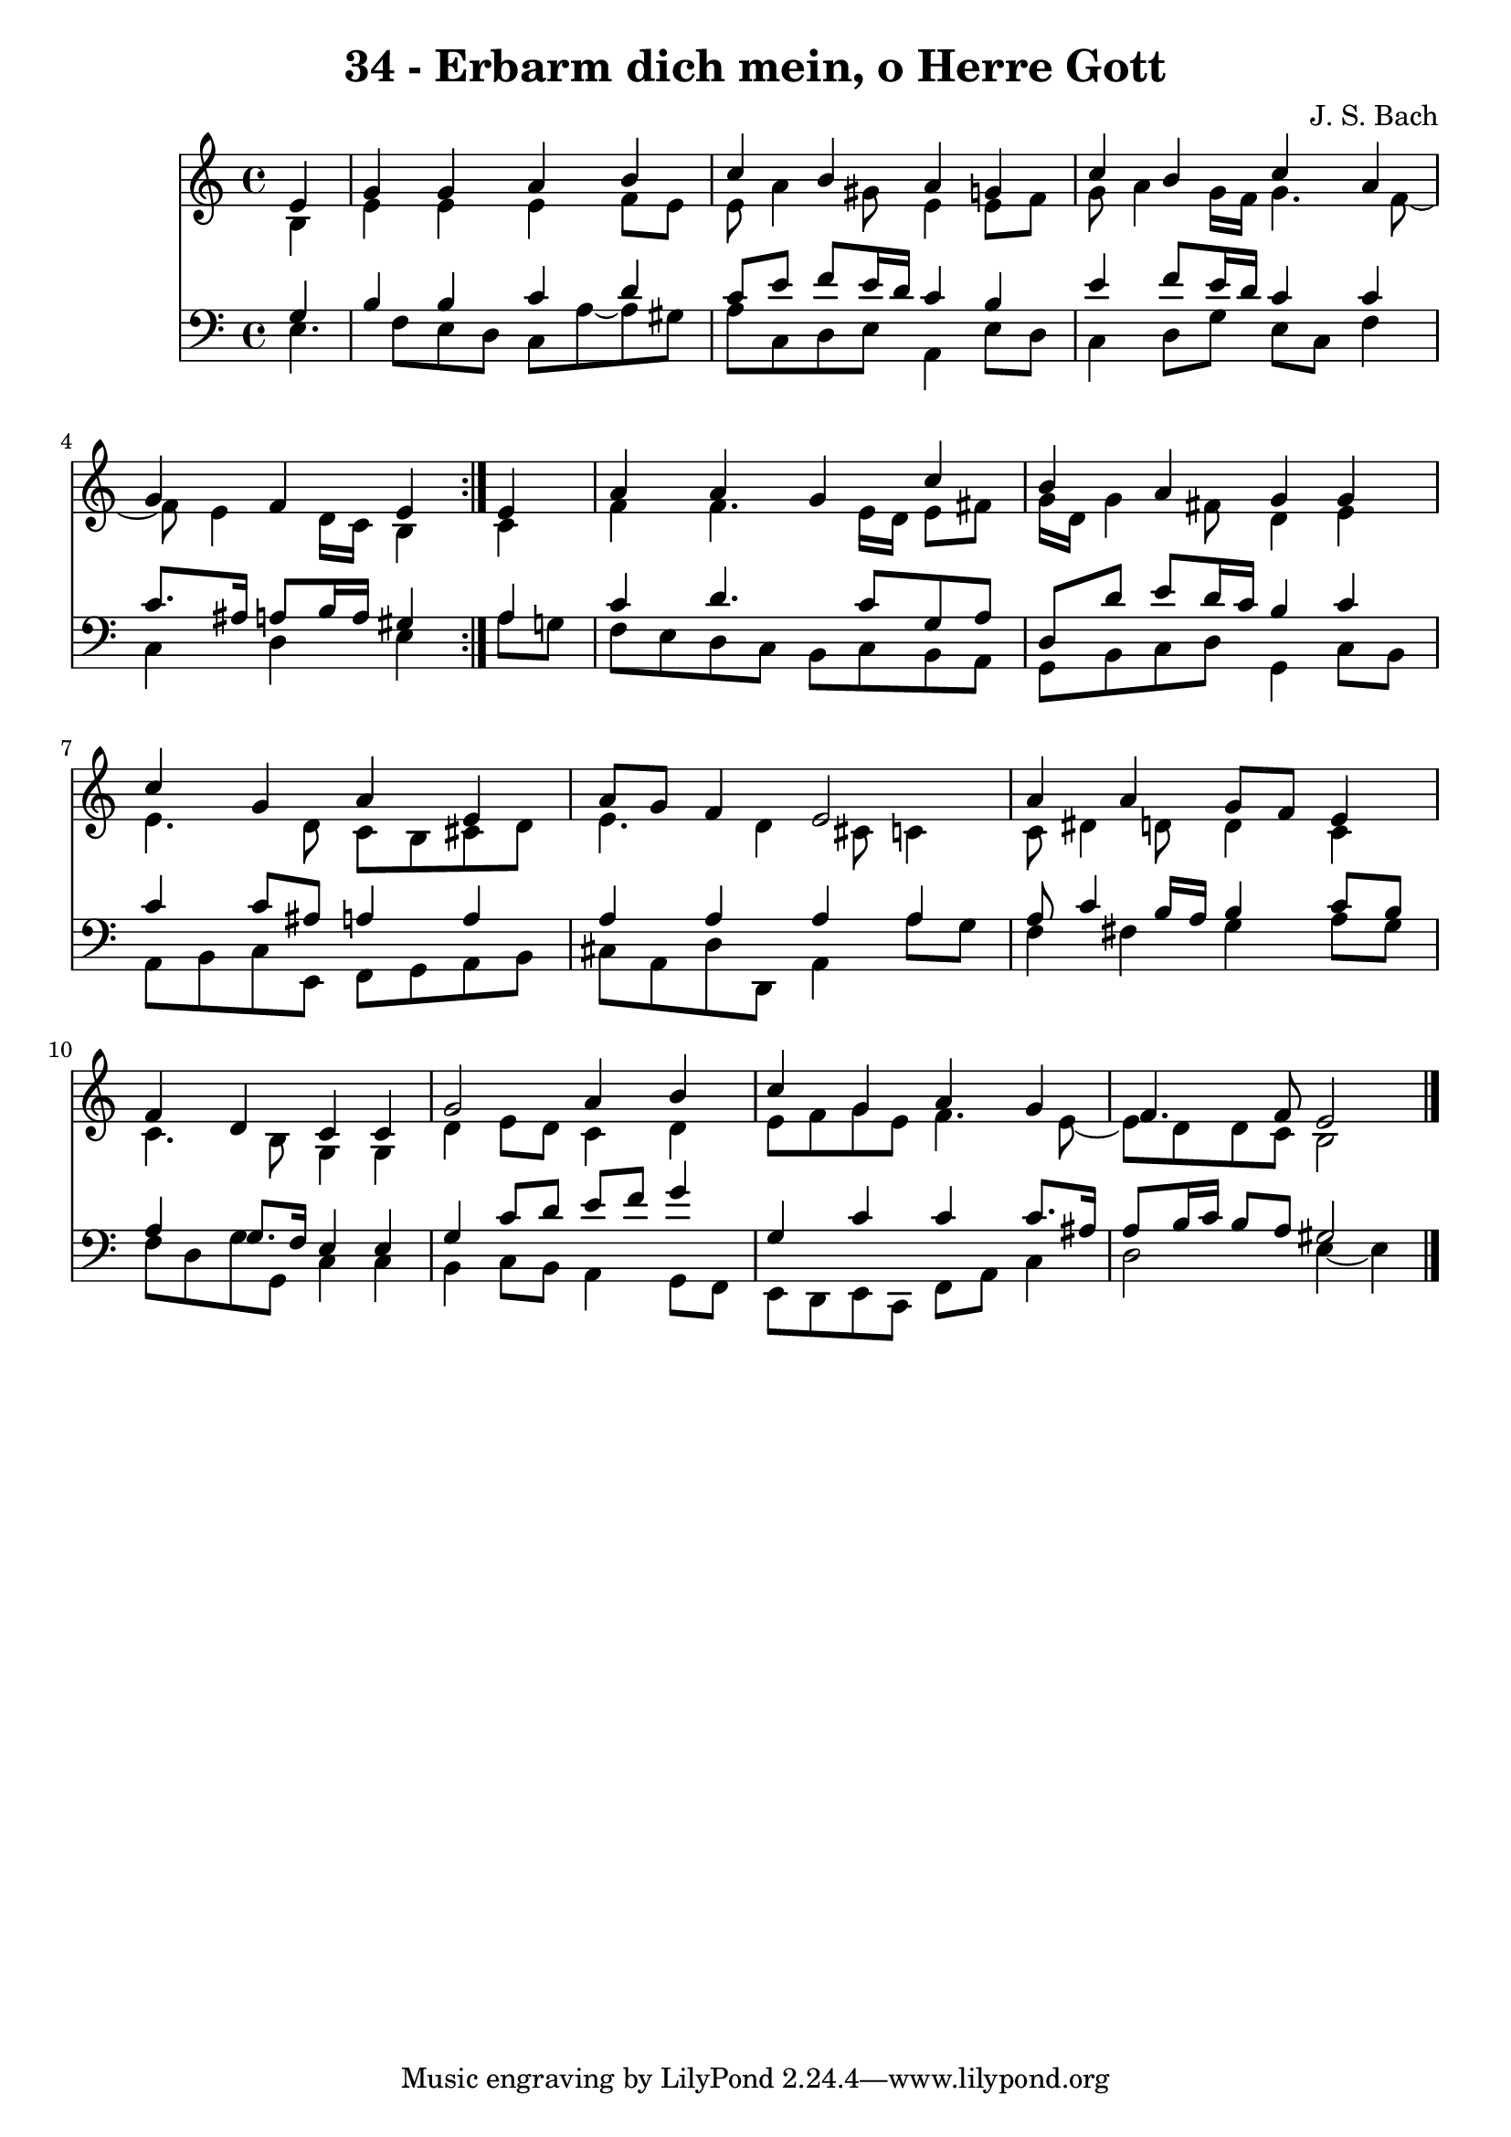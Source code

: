 \version "2.10.33"

\header {
  title = "34 - Erbarm dich mein, o Herre Gott"
  composer = "J. S. Bach"
}


global = {
  \time 4/4
  \key a \minor
}


soprano = \relative c' {
  \repeat volta 2 {
    \partial 4 e4 
    g4 g4 a4 b4 
    c4 b4 a4 g4 
    c4 b4 c4 a4 
    g4 f4 e4 } e4 
  a4 a4 g4 c4   %5
  b4 a4 g4 g4 
  c4 g4 a4 e4 
  a8 g8 f4 e2 
  a4 a4 g8 f8 e4 
  f4 d4 c4 c4   %10
  g'2 a4 b4 
  c4 g4 a4 g4 
  f4. f8 e2 
  
}

alto = \relative c' {
  \repeat volta 2 {
    \partial 4 b4 
    e4 e4 e4 f8 e8 
    e8 a4 gis8 e4 e8 f8 
    g8 a4 g16 f16 g4. f8~ 
    f8 e4 d16 c16 b4 } c4 
  f4 f4. e16 d16 e8 fis8   %5
  g16 d16 g4 fis8 d4 e4 
  e4. d8 c8 b8 cis8 d8 
  e4. d4 cis8 c4 
  c8 dis4 d8 d4 c4 
  c4. b8 g4 g4   %10
  d'4 e8 d8 c4 d4 
  e8 f8 g8 e8 f4. e8~ 
  e8 d8 d8 c8 b2 
  
}

tenor = \relative c' {
  \repeat volta 2 {
    \partial 4 g4 
    b4 b4 c4 d4 
    c8 e8 f8 e16 d16 c4 b4 
    e4 f8 e16 d16 c4 c4 
    c8. ais16 a8 b16 a16 gis4 } a4 
  c4 d4. c8 g8 a8   %5
  d,8 d'8 e8 d16 c16 b4 c4 
  c4 c8 ais8 a4 a4 
  a4 a4 a4 a4 
  a8 c4 b16 a16 b4 c8 b8 
  a4 g8. f16 e4 e4   %10
  g4 c8 d8 e8 f8 g4 
  g,4 c4 c4 c8. ais16 
  a8 b16 c16 b8 a8 gis2 
  
}

baixo = \relative c {
  \repeat volta 2 {
    e4. f8 e8 d8 c8 a'8~ 
    a8 gis8 a8 c,8 d8 e8 a,4 
    e'8 d8 c4 d8 g8 e8 c8 
    f4 c4 d4 e4 }
  a8 g8 f8 e8 d8 c8 b8 c8   %5
  b8 a8 g8 b8 c8 d8 g,4 
  c8 b8 a8 b8 c8 e,8 f8 g8 
  a8 b8 cis8 a8 d8 d,8 a'4 
  a'8 g8 f4 fis4 g4 
  a8 g8 f8 d8 g8 g,8 c4   %10
  c4 b4 c8 b8 a4 
  g8 f8 e8 d8 e8 c8 f8 a8 
  c4 d2 e4~ 
  e4 
}

\score {
  <<
    \new Staff {
      <<
        \global
        \new Voice = "1" { \voiceOne \soprano }
        \new Voice = "2" { \voiceTwo \alto }
      >>
    }
    \new Staff {
      <<
        \global
        \clef "bass"
        \new Voice = "1" {\voiceOne \tenor }
        \new Voice = "2" { \voiceTwo \baixo \bar "|."}
      >>
    }
  >>
}